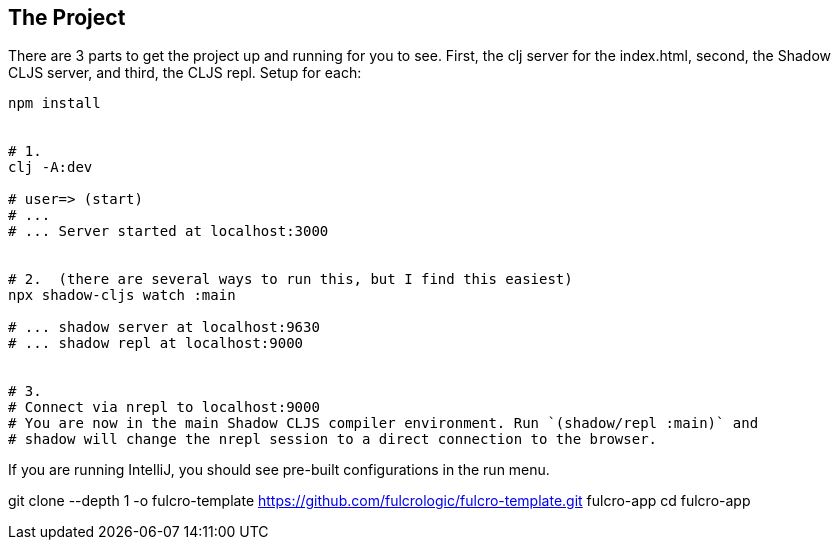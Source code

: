 == The Project
ifdef::env-github[]
:tip-caption: :bulb:
:note-caption: :information_source:
:important-caption: :heavy_exclamation_mark:
:caution-caption: :fire:
:warning-caption: :warning:
endif::[]


There are 3 parts to get the project up and running for you to see. First, the clj server for the index.html, second,
the Shadow CLJS server, and third, the CLJS repl. Setup for each:


```Shell
npm install


# 1.
clj -A:dev

# user=> (start)
# ... 
# ... Server started at localhost:3000


# 2.  (there are several ways to run this, but I find this easiest)
npx shadow-cljs watch :main

# ... shadow server at localhost:9630
# ... shadow repl at localhost:9000


# 3.
# Connect via nrepl to localhost:9000
# You are now in the main Shadow CLJS compiler environment. Run `(shadow/repl :main)` and 
# shadow will change the nrepl session to a direct connection to the browser.
```

If you are running IntelliJ, you should see pre-built configurations in the run menu. 




git clone --depth 1 -o fulcro-template https://github.com/fulcrologic/fulcro-template.git fulcro-app
cd fulcro-app
